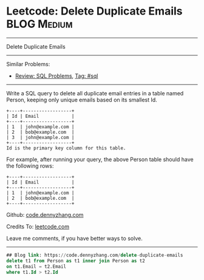 * Leetcode: Delete Duplicate Emails                                              :BLOG:Medium:
#+STARTUP: showeverything
#+OPTIONS: toc:nil \n:t ^:nil creator:nil d:nil
:PROPERTIES:
:type:     sql
:END:
---------------------------------------------------------------------
Delete Duplicate Emails
---------------------------------------------------------------------
#+BEGIN_HTML
<a href="https://github.com/dennyzhang/code.dennyzhang.com"><img align="right" width="200" height="183" src="https://www.dennyzhang.com/wp-content/uploads/denny/watermark/github.png" /></a>
#+END_HTML
Similar Problems:
- [[https://code.dennyzhang.com/review-sql][Review: SQL Problems]], [[https://code.dennyzhang.com/tag/sql][Tag: #sql]]
---------------------------------------------------------------------
Write a SQL query to delete all duplicate email entries in a table named Person, keeping only unique emails based on its smallest Id.
#+BEGIN_EXAMPLE
+----+------------------+
| Id | Email            |
+----+------------------+
| 1  | john@example.com |
| 2  | bob@example.com  |
| 3  | john@example.com |
+----+------------------+
Id is the primary key column for this table.
#+END_EXAMPLE

For example, after running your query, the above Person table should have the following rows:
#+BEGIN_EXAMPLE
+----+------------------+
| Id | Email            |
+----+------------------+
| 1  | john@example.com |
| 2  | bob@example.com  |
+----+------------------+
#+END_EXAMPLE

Github: [[https://github.com/dennyzhang/code.dennyzhang.com/tree/master/problems/delete-duplicate-emails][code.dennyzhang.com]]

Credits To: [[https://leetcode.com/problems/delete-duplicate-emails/description/][leetcode.com]]

Leave me comments, if you have better ways to solve.
---------------------------------------------------------------------

#+BEGIN_SRC sql
## Blog link: https://code.dennyzhang.com/delete-duplicate-emails
delete t1 from Person as t1 inner join Person as t2
on t1.Email = t2.Email
where t1.Id > t2.Id
#+END_SRC

#+BEGIN_HTML
<div style="overflow: hidden;">
<div style="float: left; padding: 5px"> <a href="https://www.linkedin.com/in/dennyzhang001"><img src="https://www.dennyzhang.com/wp-content/uploads/sns/linkedin.png" alt="linkedin" /></a></div>
<div style="float: left; padding: 5px"><a href="https://github.com/dennyzhang"><img src="https://www.dennyzhang.com/wp-content/uploads/sns/github.png" alt="github" /></a></div>
<div style="float: left; padding: 5px"><a href="https://www.dennyzhang.com/slack" target="_blank" rel="nofollow"><img src="https://slack.dennyzhang.com/badge.svg" alt="slack"/></a></div>
</div>
#+END_HTML
